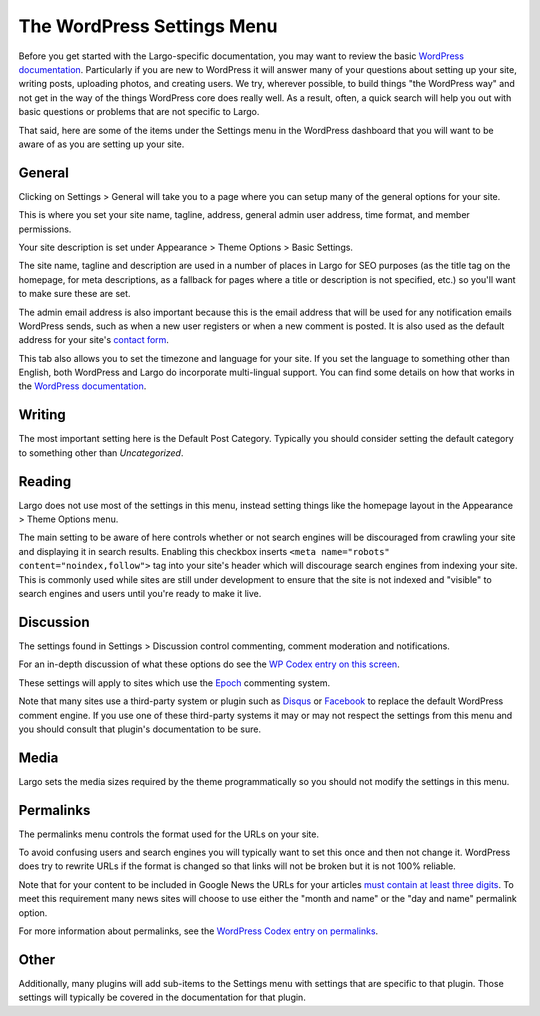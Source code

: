 The WordPress Settings Menu
===========================

Before you get started with the Largo-specific documentation, you may want to review the basic `WordPress documentation <http://codex.wordpress.org/First_Steps_With_WordPress>`_. Particularly if you are new to WordPress it will answer many of your questions about setting up your site, writing posts, uploading photos, and creating users. We try, wherever possible, to build things "the WordPress way" and not get in the way of the things WordPress core does really well. As a result, often, a quick search will help you out with basic questions or problems that are not specific to Largo.

That said, here are some of the items under the Settings menu in the WordPress dashboard that you will want to be aware of as you are setting up your site.

General
-------

Clicking on Settings > General will take you to a page where you can setup many of the general options for your site.

This is where you set your site name, tagline, address, general admin user address, time format, and member permissions.

Your site description is set under Appearance > Theme Options > Basic Settings.

The site name, tagline and description are used in a number of places in Largo for SEO purposes (as the title tag on the homepage, for meta descriptions, as a fallback for pages where a title or description is not specified, etc.) so you'll want to make sure these are set.

The admin email address is also important because this is the email address that will be used for any notification emails WordPress sends, such as when a new user registers or when a new comment is posted. It is also used as the default address for your site's `contact form <contactform.html>`_.

This tab also allows you to set the timezone and language for your site. If you set the language to something other than English, both WordPress and Largo do incorporate multi-lingual support. You can find some details on how that works in the `WordPress documentation <http://codex.wordpress.org/Translating_WordPress>`_.

Writing
-------

The most important setting here is the Default Post Category. Typically you should consider setting the default category to something other than *Uncategorized*.

Reading
-------

Largo does not use most of the settings in this menu, instead setting things like the homepage layout in the Appearance > Theme Options menu.

The main setting to be aware of here controls whether or not search engines will be discouraged from crawling your site and displaying it in search results. Enabling this checkbox inserts ``<meta name="robots" content="noindex,follow">`` tag into your site's header which will discourage search engines from indexing your site. This is commonly used while sites are still under development to ensure that the site is not indexed and "visible" to search engines and users until you're ready to make it live.

Discussion
----------

The settings found in Settings > Discussion control commenting, comment moderation and notifications.

For an in-depth discussion of what these options do see the `WP Codex entry on this screen <http://codex.wordpress.org/Settings_Discussion_Screen>`_.

These settings will apply to sites which use the `Epoch <https://wordpress.org/plugins/epoch/>`_ commenting system.

Note that many sites use a third-party system or plugin such as `Disqus <https://wordpress.org/plugins/disqus-comment-system/>`_ or `Facebook <https://wordpress.org/plugins/facebook-comments-plugin/>`_ to replace the default WordPress comment engine. If you use one of these third-party systems it may or may not respect the settings from this menu and you should consult that plugin's documentation to be sure.

Media
-----

Largo sets the media sizes required by the theme programmatically so you should not modify the settings in this menu.

Permalinks
----------

The permalinks menu controls the format used for the URLs on your site.

To avoid confusing users and search engines you will typically want to set this once and then not change it. WordPress does try to rewrite URLs if the format is changed so that links will not be broken but it is not 100% reliable.

Note that for your content to be included in Google News the URLs for your articles `must contain at least three digits <https://support.google.com/news/publisher/answer/40787?hl=en>`_. To meet this requirement many news sites will choose to use either the "month and name" or the "day and name" permalink option.

For more information about permalinks, see the `WordPress Codex entry on permalinks <http://codex.wordpress.org/Using_Permalinks>`_.

Other
-----

Additionally, many plugins will add sub-items to the Settings menu with settings that are specific to that plugin. Those settings will typically be covered in the documentation for that plugin.
